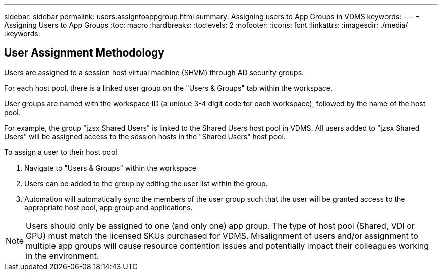 ---
sidebar: sidebar
permalink: users.assigntoappgroup.html
summary: Assigning users to App Groups in VDMS
keywords:
---
= Assigning Users to App Groups
:toc: macro
:hardbreaks:
:toclevels: 2
:nofooter:
:icons: font
:linkattrs:
:imagesdir: ./media/
:keywords:

== User Assignment Methodology
Users are assigned to a session host virtual machine (SHVM) through AD security groups.

For each host pool, there is a linked user group on the "Users & Groups" tab within the workspace.

User groups are named with the workspace ID (a unique 3-4 digit code for each workspace), followed by the name of the host pool.

For example, the group "jzsx Shared Users" is linked to the Shared Users host pool in VDMS.  All users added to "jzsx Shared Users" will be assigned access to the session hosts in the "Shared Users" host pool.

.To assign a user to their host pool
. Navigate to "Users & Groups" within the workspace
. Users can be added to the group by editing the user list within the group.
. Automation will automatically sync the members of the user group such that the user will be granted access to the appropriate host pool, app group and applications.

NOTE: Users should only be assigned to one (and only one) app group.  The type of host pool (Shared, VDI or GPU) must match the licensed SKUs purchased for VDMS.  Misalignment of users and/or assignment to multiple app groups will cause resource contention issues and potentially impact their colleagues working in the environment.
